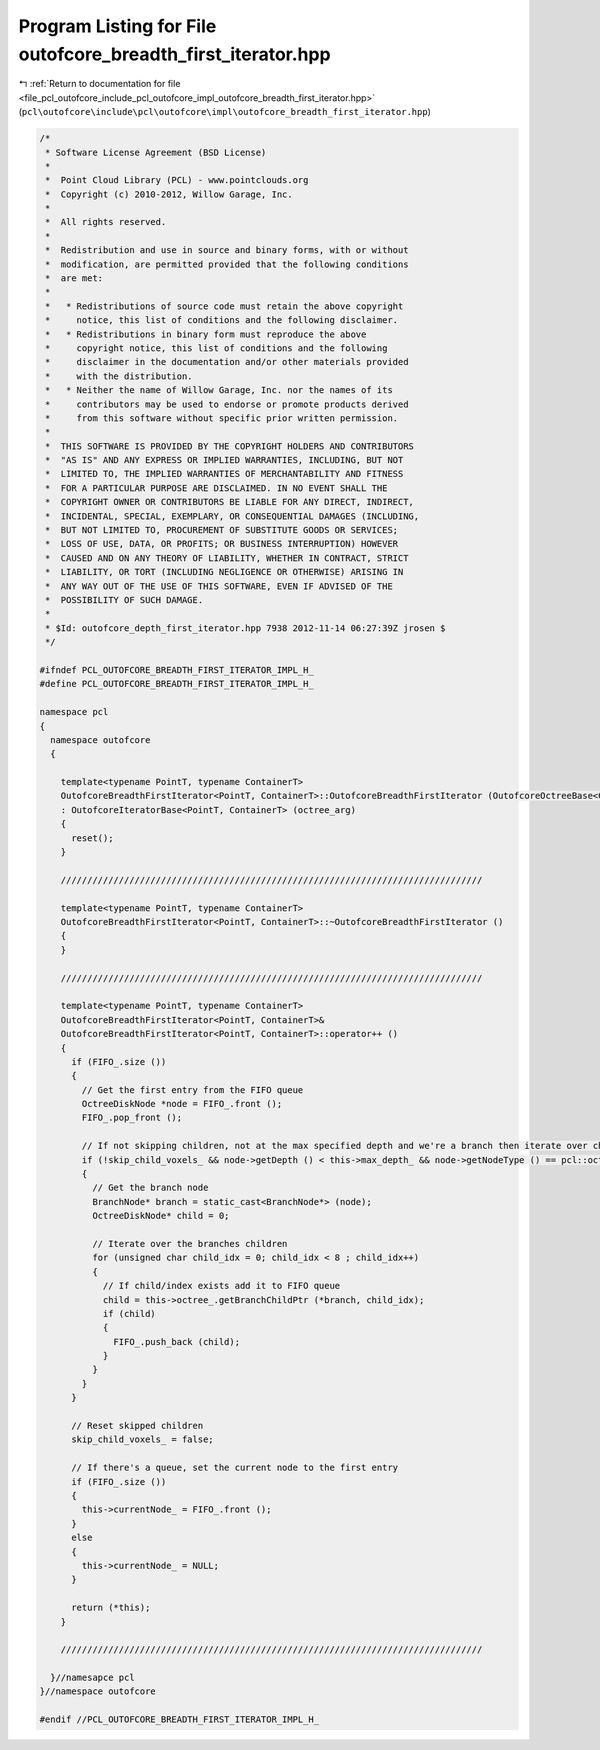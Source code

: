 
.. _program_listing_file_pcl_outofcore_include_pcl_outofcore_impl_outofcore_breadth_first_iterator.hpp:

Program Listing for File outofcore_breadth_first_iterator.hpp
=============================================================

|exhale_lsh| :ref:`Return to documentation for file <file_pcl_outofcore_include_pcl_outofcore_impl_outofcore_breadth_first_iterator.hpp>` (``pcl\outofcore\include\pcl\outofcore\impl\outofcore_breadth_first_iterator.hpp``)

.. |exhale_lsh| unicode:: U+021B0 .. UPWARDS ARROW WITH TIP LEFTWARDS

.. code-block:: cpp

   /*
    * Software License Agreement (BSD License)
    *
    *  Point Cloud Library (PCL) - www.pointclouds.org
    *  Copyright (c) 2010-2012, Willow Garage, Inc.
    *
    *  All rights reserved.
    *
    *  Redistribution and use in source and binary forms, with or without
    *  modification, are permitted provided that the following conditions
    *  are met:
    *
    *   * Redistributions of source code must retain the above copyright
    *     notice, this list of conditions and the following disclaimer.
    *   * Redistributions in binary form must reproduce the above
    *     copyright notice, this list of conditions and the following
    *     disclaimer in the documentation and/or other materials provided
    *     with the distribution.
    *   * Neither the name of Willow Garage, Inc. nor the names of its
    *     contributors may be used to endorse or promote products derived
    *     from this software without specific prior written permission.
    *
    *  THIS SOFTWARE IS PROVIDED BY THE COPYRIGHT HOLDERS AND CONTRIBUTORS
    *  "AS IS" AND ANY EXPRESS OR IMPLIED WARRANTIES, INCLUDING, BUT NOT
    *  LIMITED TO, THE IMPLIED WARRANTIES OF MERCHANTABILITY AND FITNESS
    *  FOR A PARTICULAR PURPOSE ARE DISCLAIMED. IN NO EVENT SHALL THE
    *  COPYRIGHT OWNER OR CONTRIBUTORS BE LIABLE FOR ANY DIRECT, INDIRECT,
    *  INCIDENTAL, SPECIAL, EXEMPLARY, OR CONSEQUENTIAL DAMAGES (INCLUDING,
    *  BUT NOT LIMITED TO, PROCUREMENT OF SUBSTITUTE GOODS OR SERVICES;
    *  LOSS OF USE, DATA, OR PROFITS; OR BUSINESS INTERRUPTION) HOWEVER
    *  CAUSED AND ON ANY THEORY OF LIABILITY, WHETHER IN CONTRACT, STRICT
    *  LIABILITY, OR TORT (INCLUDING NEGLIGENCE OR OTHERWISE) ARISING IN
    *  ANY WAY OUT OF THE USE OF THIS SOFTWARE, EVEN IF ADVISED OF THE
    *  POSSIBILITY OF SUCH DAMAGE.
    *
    * $Id: outofcore_depth_first_iterator.hpp 7938 2012-11-14 06:27:39Z jrosen $
    */
   
   #ifndef PCL_OUTOFCORE_BREADTH_FIRST_ITERATOR_IMPL_H_
   #define PCL_OUTOFCORE_BREADTH_FIRST_ITERATOR_IMPL_H_
   
   namespace pcl
   {
     namespace outofcore
     {
   
       template<typename PointT, typename ContainerT> 
       OutofcoreBreadthFirstIterator<PointT, ContainerT>::OutofcoreBreadthFirstIterator (OutofcoreOctreeBase<ContainerT, PointT>& octree_arg)
       : OutofcoreIteratorBase<PointT, ContainerT> (octree_arg)
       {
         reset();
       }
   
       ////////////////////////////////////////////////////////////////////////////////
   
       template<typename PointT, typename ContainerT> 
       OutofcoreBreadthFirstIterator<PointT, ContainerT>::~OutofcoreBreadthFirstIterator ()
       {
       }
   
       ////////////////////////////////////////////////////////////////////////////////
   
       template<typename PointT, typename ContainerT>
       OutofcoreBreadthFirstIterator<PointT, ContainerT>&
       OutofcoreBreadthFirstIterator<PointT, ContainerT>::operator++ ()
       {
         if (FIFO_.size ())
         {
           // Get the first entry from the FIFO queue
           OctreeDiskNode *node = FIFO_.front ();
           FIFO_.pop_front ();
   
           // If not skipping children, not at the max specified depth and we're a branch then iterate over children
           if (!skip_child_voxels_ && node->getDepth () < this->max_depth_ && node->getNodeType () == pcl::octree::BRANCH_NODE)
           {
             // Get the branch node
             BranchNode* branch = static_cast<BranchNode*> (node);
             OctreeDiskNode* child = 0;
   
             // Iterate over the branches children
             for (unsigned char child_idx = 0; child_idx < 8 ; child_idx++)
             {
               // If child/index exists add it to FIFO queue
               child = this->octree_.getBranchChildPtr (*branch, child_idx);
               if (child)
               {
                 FIFO_.push_back (child);
               }
             }
           }
         }
   
         // Reset skipped children
         skip_child_voxels_ = false;
   
         // If there's a queue, set the current node to the first entry
         if (FIFO_.size ())
         {
           this->currentNode_ = FIFO_.front ();
         }
         else
         {
           this->currentNode_ = NULL;
         }
   
         return (*this);
       }
   
       ////////////////////////////////////////////////////////////////////////////////
   
     }//namesapce pcl
   }//namespace outofcore
   
   #endif //PCL_OUTOFCORE_BREADTH_FIRST_ITERATOR_IMPL_H_
   
